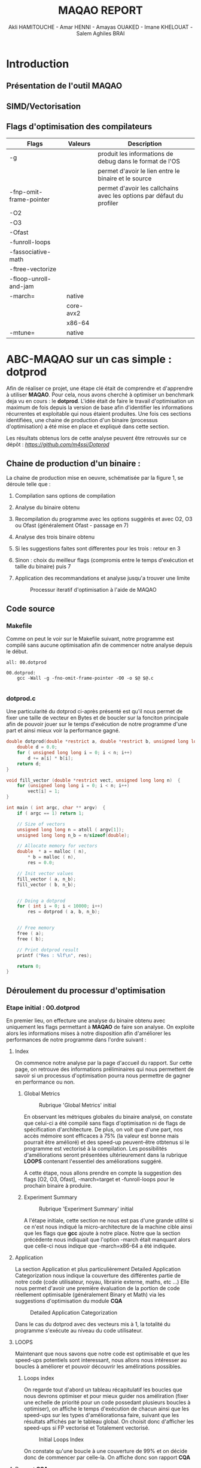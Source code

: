 #+TITLE: MAQAO REPORT
#+AUTHOR: Akli HAMITOUCHE - Amar HENNI - Amayas OUAKED - Imane KHELOUAT - Salem Aghiles BRAI

*  Introduction



** Présentation de l'outil MAQAO
** SIMD/Vectorisation
** Flags d'optimisation des compilateurs

|-------------------------+-----------+-----------------------------------------------------------------------|
| Flags                   | Valeurs   | Description                                                           |
|-------------------------+-----------+-----------------------------------------------------------------------|
| -g                      |           | produit les informations de debug dans le format de l'OS              |
|                         |           | permet d'avoir le lien entre le binaire et le source                  |
| -fnp-omit-frame-pointer |           | permet d'avoir les callchains avec les options par défaut du profiler |
| -O2                     |           |                                                                       |
| -O3                     |           |                                                                       |
| -Ofast                  |           |                                                                       |
| -funroll-loops          |           |                                                                       |
| -fassociative-math      |           |                                                                       |
| -ftree-vectorize        |           |                                                                       |
| -floop-unroll-and-jam   |           |                                                                       |
| -march=                 | native    |                                                                       |
|                         | core-avx2 |                                                                       |
|                         | x86-64    |                                                                       |
| -mtune=                 | native    |                                                                       |
|-------------------------+-----------+-----------------------------------------------------------------------|

*  ABC-MAQAO sur un cas simple : *dotprod*

Afin de réaliser ce projet, une étape clé était de comprendre et d'apprendre à utiliser *MAQAO*. Pour cela, nous avons cherché à optimiser un
benchmark deja vu en cours : le *dotprod*. L'idée était de faire le travail d'optimisation un maximum de fois depuis la version de base afin 
d'identifier les informations récurrentes et exploitable qui nous étaient produites. Une fois ces sections identifiées, une chaine de production
d'un binaire (processus d'optimisation) a été mise en place et expliqué dans cette section.

Les résultats obtenus lors de cette analyse peuvent être retrouvés sur ce dépôt : [[Dépot contenant les RUNS et les sources du dotprod][https://github.com/m4ssi/Dotprod]]

** Chaine de production d'un binaire : 

La chaine de production mise en oeuvre, schématisée par la figure 1, se déroule telle que :

1) Compilation sans options de compilation
2) Analyse du binaire obtenu 
3) Recompilation du programme avec les options suggérés et avec O2, O3 ou Ofast (généralement Ofast - passage en 7)
4) Analyse des trois binaire obtenu
5) Si les suggestions faites sont differentes pour les trois : retour en 3
6) Sinon : choix du meilleur flags (compromis entre le temps d'exécution et taille du binaire) puis 7
7) Application des recommandations et analyse jusqu'a trouver une limite

   #+CAPTION: Processur iteratif d'optimisation à l'aide de MAQAO
   #+NAME: fig: optimization_process
   #+ATTR_HTML: :width 600px
   [[./img/inter_process.png]]

** Code source

*** Makefile

Comme on peut le voir sur le Makefile suivant, notre programme est compilé sans aucune optimisation
afin de commencer notre analyse depuis le début.

#+BEGIN_SRC make
all: 00.dotprod

00.dotprod:
	gcc -Wall -g -fno-omit-frame-pointer -O0 -o $@ $@.c
	
#+END_SRC

*** *dotprod.c*

Une particularité du dotprod ci-après présenté est qu'il nous permet de fixer une taille de vecteur en Bytes
et de boucler sur la fonciton principale afin de pouvoir jouer sur le temps d'exécution de notre programme d'une part
et ainsi mieux voir la performance gagné.

#+BEGIN_SRC c
double dotprod(double *restrict a, double *restrict b, unsigned long long n)	{
	double d = 0.0;
	for ( unsigned long long i = 0; i < n; i++)
		d += a[i] * b[i];
	return d;	
}

void fill_vector (double *restrict vect, unsigned long long n)	{
	for (unsigned long long i = 0; i < n; i++)
		vect[i] = 1;
}

int main ( int argc, char ** argv)	{
	if ( argc == 1) return 1;
	
	// Size of vectors
	unsigned long long n = atoll ( argv[1]);
	unsigned long long n_b = n/sizeof(double);

	// Allocate memory for vectors
	double	* a = malloc ( n),
		* b = malloc ( n),
		res = 0.0;
			
	// Init vector values		
	fill_vector ( a, n_b);
	fill_vector ( b, n_b);
	
	
	// Doing a dotprod
	for ( int i = 0; i < 10000; i++)
		res = dotprod ( a, b, n_b);


	// Free memory
	free ( a);
	free ( b);

	// Print dotprod result
	printf ("Res : %lf\n", res);
	
	return 0;
}

#+END_SRC

** Déroulement du processur d'optimisation

*** Etape initial : 00.dotprod

En premier lieu, on effecture une analyse du binaire obtenu avec uniquement les flags permettant à *MAQAO* de faire son analyse. On exploite alors
les informations mises à notre disposition afin d'améliorer les performances de notre programme dans l'ordre suivant : 


**** Index

On commence notre analyse par la page d'accueil du rapport. Sur cette page, on retrouve des informations préliminaires qui nous permettent de savoir
si un processus d'optimisation pourra nous permettre de gagner en performance ou non.

***** Global Metrics

     #+CAPTION: Rubrique 'Global Metrics' initial
     #+NAME: fig: initial_global_metrics
     #+ATTR_HTML: :width 300px
     [[./img/dotprod/00.dotprod/global.png]]

En observant les métriques globales du binaire analysé, on constate que celui-ci a été compilé sans flags d'optimisation ni de flags de spécification d'architecture.
De plus, on voit que d'une part, nos accès mémoire sont efficaces à 75% (la valeur est bonne mais pourrait être amélioré) et des speed-up peuvent-être otbtenus si le
programme est vectorisé à la compilation. Les possibilités d'améliorations seront présentées ultérieurement dans la rubrique *LOOPS* contenant l'essentiel des améliorations
suggéré.

A cette étape, nous allons prendre en compte la suggestion des flags [O2, O3, Ofast], -march=target et -funroll-loops pour le prochain binaire à produire.
***** Experiment Summary

     #+CAPTION: Rubrique 'Experiment Summary' initial
     #+NAME: fig: initial_experiment_summary
     #+ATTR_HTML: :width 500px
     [[./img/dotprod/00.dotprod/summary.png]]

A l'étape initiale, cette section ne nous est pas d'une grande utilité si ce n'est nous indiqué la micro-architecture de la machine cible ainsi que les flags que *gcc* ajoute
à notre place. Notre que la section précédente nous indiquait que l'option -march était manquant alors que celle-ci nous indique que -march=x86-64 a été indiquée.

**** Application

La section Application et plus particulièrement Detailed Application Categorization nous indique la couverture des différentes partie de notre code (code utilisateur, noyau, librairie externe, maths, etc ...)
Elle nous permet d'avoir une première évaluation de la portion de code réellement optimisable (généralement Binary et Math) via les suggestions d'optimisation du module *CQA*

     #+CAPTION: Detailed Application Categorization
     #+NAME: fig: initial_application Categorization
     #+ATTR_HTML: :width 500px
     [[./img/dotprod/00.dotprod/application.png]]

Dans le cas du dotprod avec des vecteurs mis à 1, la totalité du programme s'exécute au niveau du code utilisateur.

**** LOOPS

Maintenant que nous savons que notre code est optimisable et que les speed-ups potentiels sont interessant, nous allons nous intéresser au boucles à améliorer
et pouvoir découvrir les amélirations possibles.

***** Loops index

On regarde tout d'abord un tableau récapitulatif les boucles que nous devrons optimiser et pour mieux guider nos améliration (fixer une echelle de priorité pour un code possedant
plusieurs boucles à optimiser), on affiche le temps d'exécution de chacun ainsi que les speed-ups sur les types d'améliorationsa faire, suivant que les résultats affichés par le
tableau global. On choisit donc d'afficher les speed-ups si FP vectorisé et Totalement vectorisé.

     #+CAPTION: Initial Loops Index
     #+NAME: fig: initial_loops_index
     #+ATTR_HTML: :width 500px
     [[./img/dotprod/00.dotprod/loops_index.png]]

On constate qu'une boucle à une couverture de 99% et on décide donc de commencer par celle-la. On affiche donc son rapport *CQA*

**** Rapport *CQA*

Le rapport CQA se présente comme le montre la figure suivante :

     #+CAPTION: Rapport CQA de la boucle Loop_0
     #+NAME: fig: cqa_loop_0
     #+ATTR_HTML: :width 500px
     [[./img/dotprod/00.dotprod/cqa_main.png]]

On peut voir le code source de la boucle sur la gauche et les améliorations a effectuer dessus sur la droite. Nous allons réaliser chacune des
modificatoins demandée lorsque cela est possible afin de pouvoir constater dans une analyse ultérieur si notre programme est optimisé.

***** Gain : Code clean check

Un motif de perte de performance que nous avons pu observer sur la totalité des programmes analysés (écrits en C/C++) est la présence
d'instructions scalaires sur entier généralement causées par le calcul d'adressage. Nous decidons donc de ne plus utiliser l'opérateur []
au profit du déréférencement de pointeur ( a[i] devient *(a+i)). 

     #+CAPTION: Gain - Code clean check
     #+NAME: fig: initial_clean_check
     #+ATTR_HTML: :width 500px
     [[./img/dotprod/00.dotprod/code_clean_check.png]]

***** Gain : Vectorization

En plus de 
     #+CAPTION: Gain - Vectorization
     #+NAME: fig: initial_vecto_gain
     #+ATTR_HTML: :width 500px
     [[./img/dotprod/00.dotprod/vectorization.png]]
     
***** Potential : FMA

     #+CAPTION: Potential - FMA
     #+NAME: fig: initial_fma
     #+ATTR_HTML: :width 500px
     [[./img/dotprod/00.dotprod/fma.png]]

***** Gain : Unroll opportunity

     #+CAPTION: Gain - Unroll opportunity
     #+NAME: fig: initial_unroll
     #+ATTR_HTML: :width 500px
     [[./img/dotprod/00.dotprod/unroll_opportunity.png]]


*** Etape 2 : 

*** 

** Version finale optimisée

*** Makefile

#+BEGIN_SRC make
all: 03.dotprod

03.dotprod:
	gcc -Wall -g -fno-omit-frame-pointer -Ofast -march=native -funroll-loops -floop-unroll-and-jam -ftree-vectorize -fassociative-math -march=core-avx2 -o $@ $@.c
	
#+END_SRC

*** *dotprod.c*

#+BEGIN_SRC c
double dotprod(double *restrict a, double *restrict b, unsigned long long n)	{
	double d = 0.0;
	for ( unsigned long long i = 0; i < n; i++)	{
		d += ( *(a+i) * *(b+i) );
	}
	return d;	
}

void fill_vector (double *restrict vect, unsigned long long n)	{
	for (unsigned long long i = 0; i < n; i+=4)	{
		*(vect+i) = 1;
		*(vect+i+1) = 1;
		*(vect+i+2) = 1;
		*(vect+i+3) = 1;
	}
}

int main ( int argc, char ** argv)	{
	if ( argc == 1) return 1;
	
	// Size of vectors
	unsigned long long n = atoll ( argv[1]);
	unsigned long long n_b = n/sizeof(double);

	printf ("%llu\n", n);

	// Allocate memory for vectors
	double	* p_a = NULL,
		* p_b = NULL;
	int ret = 0;
	ret +=posix_memalign ((void **)  &p_a, 32, n);
	ret += posix_memalign ((void **) &p_b, 32, n);
	if ( ret) return 2;		
	double	* a = __builtin_assume_aligned(p_a, 32),
		* b = __builtin_assume_aligned(p_b, 32),
		res = 0.0;
			
	// Init vector values		
	fill_vector ( a, n_b);
	fill_vector ( b, n_b);
	
	
	// Doing a dotprod
	for ( int i = 0; i < 10000; i++)
		res = dotprod ( a, b, n_b);


	// Free memory
	free ( a);
	free ( b);

	// Print dotprod result
	printf ("Res : %lf\n", res);
	
	return 0;
}
#+END_SRC

*** Obersations

**** Informations non-exploitées

     #+CAPTION: Useless0
     #+NAME: fig: useless0
     #+ATTR_HTML: :width 500px
     [[./img/dotprod/00.dotprod/useless0.png]]

     #+CAPTION: Useless1
     #+NAME: fig: useless1
     #+ATTR_HTML: :width 500px
     [[./img/dotprod/00.dotprod/useless1.png]]

*  Mini-Applications

** HACC
** miniqmc
** NPB3.2.1-MZ

*  Suggestions pour MAQAO

*  Conclusion

** Optimisation grave a MAQAO

** Perspectives 

*  Bibliographie

1) http://www.maqao.org/
2) http://www.maqao.org/release/MAQAO_QuickReferenceSheet_V9.pdf
3) http://www.maqao.org/release/MAQAO.Tutorial.ONEVIEW.pdf
4) https://fr.wikipedia.org/wiki/Streaming_SIMD_Extensions
5) https://fr.wikipedia.org/wiki/Advanced_Vector_Extensions 
6) https://gcc.gnu.org/
7) https://gcc.gnu.org/onlinedocs/gcc-7.5.0/gcc/
8) https://gcc.gnu.org/onlinedocs/gcc-7.5.0/gcc/Option-Summary.html#Option-Summary
9) https://gcc.gnu.org/onlinedocs/gcc-7.5.0/gcc/Optimize-Options.html#Optimize-Options
10) https://www.nas.nasa.gov/assets/npb/NPB3.4.1-MZ.tar.gz
11) https://asc.llnl.gov/sites/asc/files/2020-09/haccmk.zip
12) https://github.com/QMCPACK/miniqmc
13) https://github.com/QMCPACK/miniqmc.git
